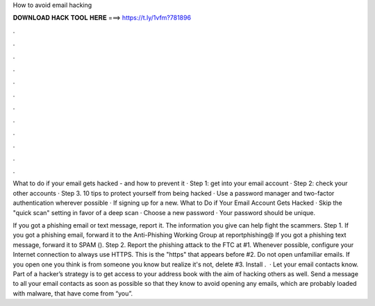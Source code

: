 How to avoid email hacking



𝐃𝐎𝐖𝐍𝐋𝐎𝐀𝐃 𝐇𝐀𝐂𝐊 𝐓𝐎𝐎𝐋 𝐇𝐄𝐑𝐄 ===> https://t.ly/1vfm?781896



.



.



.



.



.



.



.



.



.



.



.



.

What to do if your email gets hacked - and how to prevent it · Step 1: get into your email account · Step 2: check your other accounts · Step 3. 10 tips to protect yourself from being hacked · Use a password manager and two-factor authentication wherever possible · If signing up for a new. What to Do if Your Email Account Gets Hacked · Skip the "quick scan" setting in favor of a deep scan · Choose a new password · Your password should be unique.

If you got a phishing email or text message, report it. The information you give can help fight the scammers. Step 1. If you got a phishing email, forward it to the Anti-Phishing Working Group at reportphishing@ If you got a phishing text message, forward it to SPAM (). Step 2. Report the phishing attack to the FTC at  #1. Whenever possible, configure your Internet connection to always use HTTPS. This is the "https" that appears before #2. Do not open unfamiliar emails. If you open one you think is from someone you know but realize it's not, delete #3. Install .  · Let your email contacts know. Part of a hacker’s strategy is to get access to your address book with the aim of hacking others as well. Send a message to all your email contacts as soon as possible so that they know to avoid opening any emails, which are probably loaded with malware, that have come from “you”.
